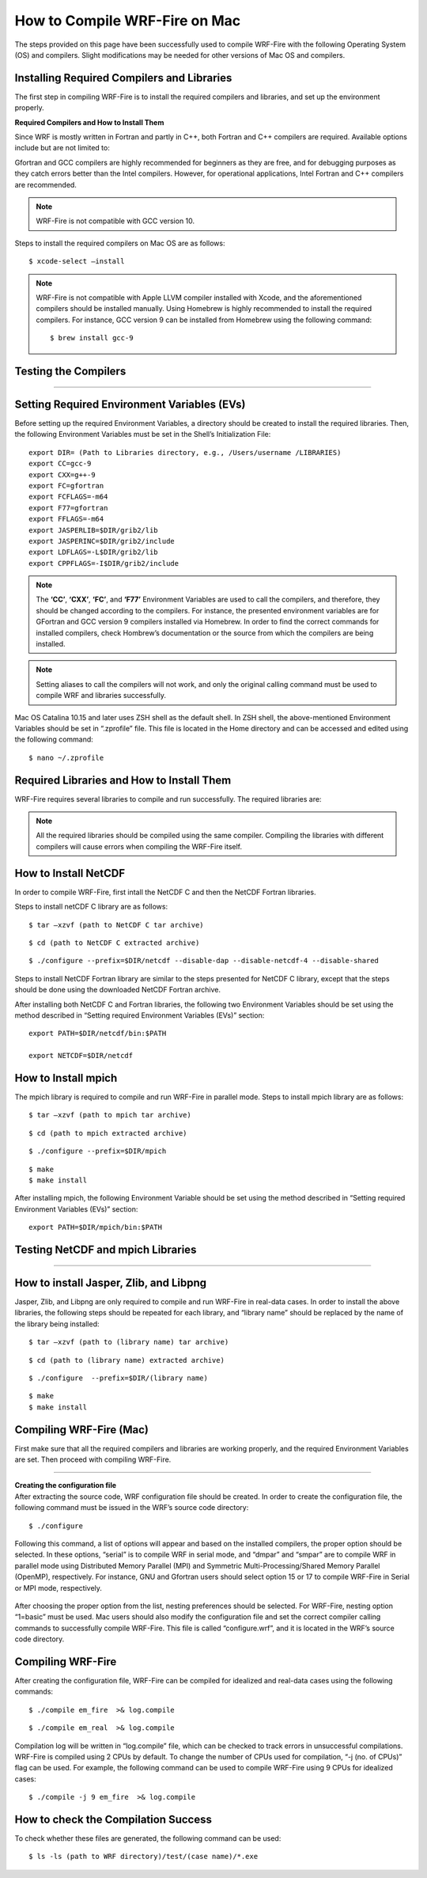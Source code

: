 .. _compileMac:

How to Compile WRF-Fire on Mac
============================== 
The steps provided on this page have been successfully used to compile WRF-Fire with the following Operating System (OS) and compilers. Slight modifications may be needed for other  versions of Mac OS and compilers.    

.. raw:: html  

   <p style="margin-left:2.5%;">- OS: Mac OS Catalina 10.15 and Mac OS Big Sur 11.2 <br>

.. raw:: html  

   <p style="margin-left:2.5%;">- Fortran compiler: Gfortran version 9.2.0 <br>

.. raw:: html   

   <p style="margin-left:2.5%;">- C compiler: GNU GCC version 9.3.0 <br>


Installing Required Compilers and Libraries
-------------------------------------------

The first step in compiling WRF-Fire is to install the required compilers and libraries, and set up the environment properly.

.. _runwrf:

**Required Compilers and How to Install Them**

Since WRF is mostly written in Fortran and partly in C++, both Fortran and C++ compilers are required. Available options include but are not limited to:
      
.. raw:: html  
 
     <p style="margin-left:2.5%;">- <a href="https://gcc.gnu.org/wiki/GFortran" target="_blank">GNU Fortran</a> (Gfortran) compiler and <a href="https://gcc.gnu.org/wiki/GFortran" target="_blank"> GNU Compiler Collection</a> (GCC)

.. raw:: html  
 
     <p style="margin-left:2.5%;">- <a href="https://software.intel.com/content/www/us/en/develop/tools/oneapi/components/fortran-compiler.html" target="_blank">Intel Fortran</a> (ifort) and <a href="https://software.intel.com/content/www/us/en/develop/tools/oneapi/components/dpc-compiler.html" target="_blank"> Intel C++</a> (icc) compilers

Gfortran and GCC compilers are highly recommended for beginners as they are free, and for debugging purposes as they catch errors better than the Intel compilers. However, for operational applications, Intel Fortran and C++ compilers are recommended.

.. note::

   WRF-Fire is not compatible with GCC version 10.

Steps to install the required compilers on Mac OS are as follows:

.. raw:: html

   <p style="margin-left:1%;">1. Install Xcode from <a href="https://apps.apple.com/us/app/xcode/id497799835?mt=12" target="_blank">App Store</a> </p>

.. raw:: html

   <p style="margin-left:1%;">2. Install Command Line Tools using the following command:</p>

::

      $ xcode-select –install

.. raw:: html

   <p style="margin-left:1%;">3. Install required compilers


.. note::
  
   WRF-Fire is not compatible with Apple LLVM compiler installed with Xcode, and the aforementioned compilers should be installed manually. Using Homebrew is highly recommended to install the required compilers. For instance, GCC version 9 can be installed from Homebrew using the following command::
   
   $ brew install gcc-9


Testing the Compilers
---------------------
.. raw:: html
   
   Always test the installed compilers to ensure the proper installation and configuration. Compilers can be tested using basic codes like “Hello World!”, or using <a href="https://www2.mmm.ucar.edu/wrf/OnLineTutorial/compilation_tutorial.php" target="_blank">the test codes provided by NCAR</a>.

----------------

Setting Required Environment Variables (EVs)
--------------------------------------------
Before setting up the required Environment Variables, a directory should be created to install the required libraries. Then, the following Environment Variables must be set in the Shell’s Initialization File::

   export DIR= (Path to Libraries directory, e.g., /Users/username /LIBRARIES)
   export CC=gcc-9
   export CXX=g++-9
   export FC=gfortran
   export FCFLAGS=-m64
   export F77=gfortran
   export FFLAGS=-m64
   export JASPERLIB=$DIR/grib2/lib
   export JASPERINC=$DIR/grib2/include
   export LDFLAGS=-L$DIR/grib2/lib
   export CPPFLAGS=-I$DIR/grib2/include

.. note:: 
  
   The **‘CC’**, **‘CXX’**, **‘FC’**, and **‘F77’** Environment Variables are used to call the compilers, and therefore, they should be changed according to the compilers. For instance, the presented environment variables are for GFortran and GCC version 9 compilers installed via Homebrew. In order to find the correct commands for installed compilers, check Hombrew’s documentation or the source from which the compilers are being installed.

.. note:: 

   Setting aliases to call the compilers will not work, and only the original calling command must be used to compile WRF and libraries successfully.

Mac OS Catalina 10.15 and later uses ZSH shell as the default shell. In ZSH shell, the above-mentioned Environment Variables should be set in “.zprofile” file. This file is located in the Home directory and can be accessed and edited using the following command::

   $ nano ~/.zprofile


Required Libraries and How to Install Them
------------------------------------------

WRF-Fire requires several libraries to compile and run successfully. The required libraries are:

.. raw:: html
   
   <p style="margin-left:2.5%;">- NetCDF: always required since WRF’s inputs and outputs are in NetCDF format <br></p>

.. raw:: html

   <p style="margin-left:2.5%;">- Mpich: required to compile and run WRF-Fire in parallel mode <br></p>

.. raw:: html
    
   <p style="margin-left:2.5%;">- Jasper: required for real-data cases <br></p>

.. raw:: html
    
   <p style="margin-left:2.5%;">- Zlib: required for real-data cases <br></p>

.. raw:: html
    
   <p style="margin-left:2.5%;">- Libpng: required for real-data cases <br></p>


.. note:: 

   All the required libraries should be compiled using the same compiler. Compiling the libraries with different compilers will cause errors when compiling the WRF-Fire itself.

How to Install NetCDF
---------------------

In order to compile WRF-Fire, first intall the NetCDF C and then the NetCDF Fortran libraries. 

Steps to install netCDF C library are as follows:

.. raw:: html  

   <p style="margin-left:1%;">1. Download NetCDF C and Fortran libraries:

.. raw:: html  
 
     <p style="margin-left:5%;">- <a href="https://www.unidata.ucar.edu/downloads/netcdf/ftp/netcdf-c-4.8.0.tar.gz" target="_blank">     NetCDF C</a> <br>

.. raw:: html  
 
     <p style="margin-left:5%;">- <a href="https://www.unidata.ucar.edu/downloads/netcdf/ftp/netcdf-fortran-4.5.3.tar.gz" target="_blank">     NetCDF Fortran</a>

.. raw:: html

   <p style="margin-left:1%;">2. Extract the downloaded NetCDF C library:

::

   $ tar –xzvf (path to NetCDF C tar archive)

.. raw:: html

   <p style="margin-left:1%;">3. Move to the extracted NetCDF C library:

::

   $ cd (path to NetCDF C extracted archive) 

.. raw:: html

   <p style="margin-left:1%;">4. Configure the NetCDF C using the following command:

::

   $ ./configure --prefix=$DIR/netcdf --disable-dap --disable-netcdf-4 --disable-shared

.. raw:: html

   In this line, “--prefix” command is used to specify the location to install the NetCDF library. Note that both NetCDF C and Fortran libraries must be installed in the same directory. <br><br>

.. raw:: html

   <p style="margin-left:1%;">5. Issue “make” and “make install” commands::

   $ make
   $ make install

Steps to install NetCDF Fortran library are similar to the steps presented for NetCDF C library, except that the steps should be done using the downloaded NetCDF Fortran archive. 

After installing both NetCDF C and Fortran libraries, the following two Environment Variables should be set using the method described in “Setting required Environment Variables (EVs)” section::

   export PATH=$DIR/netcdf/bin:$PATH
   
   export NETCDF=$DIR/netcdf


How to Install mpich
--------------------

The mpich library is required to compile and run WRF-Fire in parallel mode.
Steps to install mpich library are as follows:

.. raw:: html

   <p style="margin-left:1%;">1. <a href="http://www.mpich.org/static/downloads/3.4.2/mpich-3.4.2.tar.gz" target="_blank"> Download mpich </a>library </p>

.. raw:: html

   <p style="margin-left:1%;">2. Extract the downloaded mpich library </p>

::

   $ tar –xzvf (path to mpich tar archive)

.. raw:: html

   <p style="margin-left:1%;">3. Move to the extracted mpich library <br>

::

      $ cd (path to mpich extracted archive)

.. raw:: html

   <p style="margin-left:1%;">4. Configure mpich using the following command <br>

::

      $ ./configure --prefix=$DIR/mpich

.. raw:: html

   In this line, “--prefix” command is used to specify the location to install the mpich library. <br>

.. raw:: html

   <br><p style="margin-left:1%;">5. Issue “make” and “make install” commands <br>

::

      $ make
      $ make install

After installing mpich, the following Environment Variable should be set using the method described in “Setting required Environment Variables (EVs)” section::

   export PATH=$DIR/mpich/bin:$PATH

Testing NetCDF and mpich Libraries
----------------------------------

.. raw:: html

   In order to make sure that NetCDF and mpich libraries are installed and working properly, <a href="https://www2.mmm.ucar.edu/wrf/OnLineTutorial/compilation_tutorial.php" target="_blank">test codes provided by NCAR </a>can be used. It is highly recommended to test the libraries before compiling WRF-Fire to avoid any issues.

--------------------

How to install Jasper, Zlib, and Libpng
---------------------------------------
Jasper, Zlib, and Libpng are only required to compile and run WRF-Fire in real-data cases. 
In order to install the above libraries, the following steps should be repeated for each library, and “library name” should be replaced by the name of the library being installed:

.. raw:: html

   <p style="margin-left:1%;">1. Download Jasper, Zlib, and Libpng libraries: </p>

.. raw:: html  

   <p style="margin-left:2.5%;">- <a href="https://www.ece.uvic.ca/~frodo/jasper/software/jasper-2.0.14.tar.gz" target="_blank">Jasper</a> <br>  

.. raw:: html  
 
   <p style="margin-left:2.5%;">- <a href="https://zlib.net/zlib-1.2.11.tar.gz" target="_blank">Zlib</a><br/> 

.. raw:: html  
 
   <p style="margin-left:2.5%;">- <a href="http://prdownloads.sourceforge.net/libpng/libpng-1.6.37.tar.gz?download" target="_blank">Libpng</a> <br>

.. raw:: html

   <p style="margin-left:1%;">2. Extract the downloaded “library name” archive:

::

   $ tar –xzvf (path to (library name) tar archive)

.. raw:: html
   
   <p style="margin-left:1%;">3. Move to the extracted “library name” directory:

::

   $ cd (path to (library name) extracted archive)

.. raw:: html

   <p style="margin-left:1%;">4. Configure “library name” using the following command:

::

   $ ./configure  --prefix=$DIR/(library name)


.. raw:: html

   In this line, “--prefix” command is used to specify the location to install the “library name” library. <br>

.. raw:: html

   <br><p style="margin-left:1%;">5. Issue “make” and “make install” commands:

::
   
   $ make
   $ make install

Compiling WRF-Fire (Mac)
------------------------

First make sure that all the required compilers and libraries are working properly, and the required Environment Variables are set. Then proceed with compiling WRF-Fire.


.. raw:: html

   WRF-Fire source can be downloaded from its <a href="https://github.com/wrf-model/WRF" target="_blank">Github </a>repository. <br/>

------------------

| **Creating the configuration file**
| After extracting the source code, WRF configuration file should be created. In order to create the configuration file, the following command must be issued in the WRF’s source code directory:

::

   $ ./configure

Following this command, a list of options will appear and based on the installed compilers, the proper option should be selected. In these options, “serial” is to compile WRF in serial mode, and “dmpar” and “smpar” are to compile WRF in parallel mode using Distributed Memory Parallel (MPI) and Symmetric Multi-Processing/Shared Memory Parallel (OpenMP), respectively. For instance, GNU and Gfortran users should select option 15 or 17 to compile WRF-Fire in Serial or MPI mode, respectively.

.. figure:: images/CompileOptions.png
     :align: center
     :width: 700
     :alt: alternate text
     :figclass: center

.. centered:: Available options to compile WRF-Fire in Mac Environment 
 
After choosing the proper option from the list, nesting preferences should be selected. For WRF-Fire, nesting option “1=basic” must be used.
Mac users should also modify the configuration file and set the correct compiler calling commands to successfully compile WRF-Fire. This file is called “configure.wrf”, and it is located in the WRF’s source code directory. 

.. figure:: images/CorrectingCompile.png
     :align: center
     :width: 700
     :alt: alternate text
     :figclass: center

.. centered:: Correcting compilers calling command in “configure.wrf” file

Compiling WRF-Fire
------------------

After creating the configuration file, WRF-Fire can be compiled for idealized and real-data cases using the following commands:

.. raw:: html

   <p style="margin-left:2.5%;"> - For idealized cases:</p>

::

   $ ./compile em_fire  >& log.compile

.. raw:: html

   <p style="margin-left:2.5%;"> - For real data cases:</p>

::

   $ ./compile em_real  >& log.compile

Compilation log will be written in “log.compile” file, which can be checked to track errors in unsuccessful compilations.
WRF-Fire is compiled using 2 CPUs by default. To change the number of CPUs used for compilation, “-j (no. of CPUs)” flag can be used. For example, the following command can be used to compile WRF-Fire using 9 CPUs for idealized cases::

   $ ./compile -j 9 em_fire  >& log.compile

How to check the Compilation Success
------------------------------------

.. raw:: html

   After successful compilation, the following “.exe” files should be generated in “(path to WRF directory)/test/(case name)” directory, where “case name” is “em_fire” and “em_real” for idealized and real data cases, respectively: <br>

.. raw:: html

   <br><p style="margin-left:2.5%;"> - For idealized cases: </p>

.. raw:: html

   <p style="margin-left:5%;">- ideal.exe </p>

.. raw:: html

   <p style="margin-left:5%;">- wrf.exe  </p>

.. raw:: html

   <p style="margin-left:2.5%;"> - For real cases:</p>

.. raw:: html

   <p style="margin-left:5%;">- real.exe </p>

.. raw:: html

   <p style="margin-left:5%;">- ndown.exe </p>

.. raw:: html

   <p style="margin-left:5%;">- tc.exe </p>

.. raw:: html

   <p style="margin-left:5%;">- wrf.exe </p>


To check whether these files are generated, the following command can be used::
 
  $ ls -ls (path to WRF directory)/test/(case name)/*.exe
